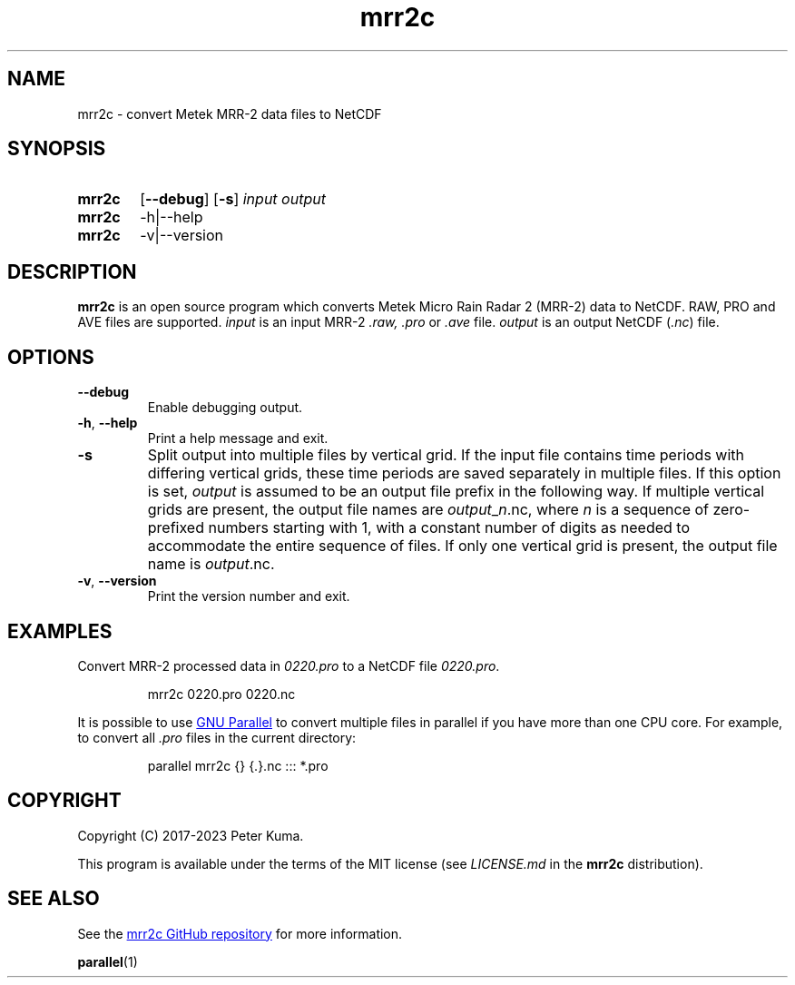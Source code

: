 .TH mrr2c 1 2023-11-08 "mrr2c 2.2.3"
.
.SH NAME
mrr2c \- convert Metek MRR-2 data files to NetCDF
.
.SH SYNOPSIS
.SY mrr2c
.OP \-\^\-debug
.OP \-s
.I input
.I output
.SY mrr2c
.RI \-h|\-\^\-help
.SY mrr2c
.RI \-v|\-\^\-version
.YS
.
.SH DESCRIPTION
.B mrr2c
is an open source program which converts Metek Micro Rain Radar 2 (MRR-2)
data to NetCDF. RAW, PRO and AVE files are supported.
.
.I input
is an input MRR-2
.IR .raw,
.I .pro
or
.I .ave
file.
.I output
is an output NetCDF
.RI ( .nc )
file.
.
.SH OPTIONS
.TP
.B \-\^\-debug
Enable debugging output.
.
.TP
.BR \-h ", " \-\^\-help
Print a help message and exit.
.
.TP
.B \-s
Split output into multiple files by vertical grid. If the input file contains
time periods with differing vertical grids, these time periods are saved
separately in multiple files. If this option is set,
.I output
is assumed to be an output file prefix in the following way. If multiple
vertical grids are present, the output file names are
.IR output _ n .nc,
where
.I n
is a sequence of zero-prefixed numbers starting with 1, with a constant number
of digits as needed to accommodate the entire sequence of files. If only one
vertical grid is present, the output file name is
.IR output .nc.
.
.TP
.BR \-v ", " \-\^\-version
Print the version number and exit.
.
.SH EXAMPLES
Convert MRR-2 processed data in
.I 0220.pro
to a NetCDF file
.IR 0220.pro .
.IP
.EX
mrr2c 0220.pro 0220.nc
.EE
.P
It is possible to use
.UR https://\:www.gnu.org/\:software/\:parallel/
GNU Parallel
.UE
to convert multiple files in parallel if you have more than one CPU core. For
example, to convert all
.I .pro
files in the current directory:
.IP
.EX
parallel mrr2c {} {.}.nc ::: *.pro
.EE
.
.SH COPYRIGHT
Copyright (C) 2017-2023 Peter Kuma.
.PP
This program is available under the terms of the MIT license
(see
.I LICENSE.md
in the
.B mrr2c
distribution).
.
.SH SEE ALSO
See the
.UR https://\:github.com/\:peterkuma/\:mrr2c
mrr2c GitHub repository
.UE
for more information.
.P
.BR parallel (1)
